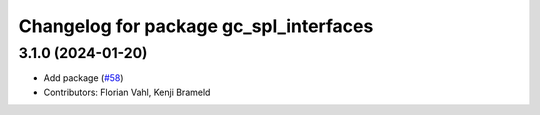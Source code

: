 ^^^^^^^^^^^^^^^^^^^^^^^^^^^^^^^^^^^^^^^
Changelog for package gc_spl_interfaces
^^^^^^^^^^^^^^^^^^^^^^^^^^^^^^^^^^^^^^^

3.1.0 (2024-01-20)
------------------
* Add package (`#58 <https://github.com/ros-sports/gc_spl/issues/58>`_)
* Contributors: Florian Vahl, Kenji Brameld
